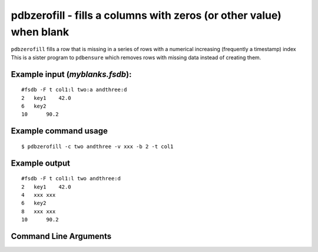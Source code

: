 pdbzerofill - fills a columns with zeros (or other value) when blank
~~~~~~~~~~~~~~~~~~~~~~~~~~~~~~~~~~~~~~~~~~~~~~~~~~~~~~~~~~~~~~~~~~~~

``pdbzerofill`` fills a row that is missing in a series of rows with a
numerical increasing (frequently a timestamp) index This is a sister
program to ``pdbensure`` which removes rows with missing data instead of
creating them.

Example input (*myblanks.fsdb*):
^^^^^^^^^^^^^^^^^^^^^^^^^^^^^^^^

::

   #fsdb -F t col1:l two:a andthree:d
   2   key1    42.0
   6   key2    
   10      90.2

Example command usage
^^^^^^^^^^^^^^^^^^^^^

::

   $ pdbzerofill -c two andthree -v xxx -b 2 -t col1

Example output
^^^^^^^^^^^^^^

::

   #fsdb -F t col1:l two andthree:d
   2   key1    42.0
   4   xxx xxx
   6   key2    
   8   xxx xxx
   10      90.2


Command Line Arguments
^^^^^^^^^^^^^^^^^^^^^^

.. sphinx_argparse_cli::
   :module: pyfsdb.tools.pdbzerofill
   :func: parse_args
   :hook:
   :prog: pdbzerofill
